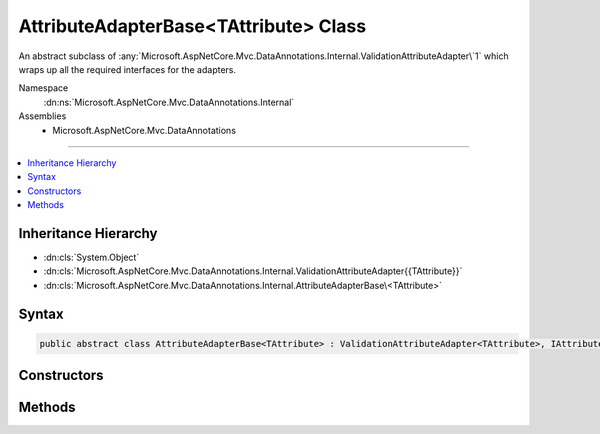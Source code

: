 

AttributeAdapterBase<TAttribute> Class
======================================






An abstract subclass of :any:`Microsoft.AspNetCore.Mvc.DataAnnotations.Internal.ValidationAttributeAdapter\`1` which wraps up all the required
interfaces for the adapters.


Namespace
    :dn:ns:`Microsoft.AspNetCore.Mvc.DataAnnotations.Internal`
Assemblies
    * Microsoft.AspNetCore.Mvc.DataAnnotations

----

.. contents::
   :local:



Inheritance Hierarchy
---------------------


* :dn:cls:`System.Object`
* :dn:cls:`Microsoft.AspNetCore.Mvc.DataAnnotations.Internal.ValidationAttributeAdapter{{TAttribute}}`
* :dn:cls:`Microsoft.AspNetCore.Mvc.DataAnnotations.Internal.AttributeAdapterBase\<TAttribute>`








Syntax
------

.. code-block:: csharp

    public abstract class AttributeAdapterBase<TAttribute> : ValidationAttributeAdapter<TAttribute>, IAttributeAdapter, IClientModelValidator where TAttribute : ValidationAttribute








.. dn:class:: Microsoft.AspNetCore.Mvc.DataAnnotations.Internal.AttributeAdapterBase`1
    :hidden:

.. dn:class:: Microsoft.AspNetCore.Mvc.DataAnnotations.Internal.AttributeAdapterBase<TAttribute>

Constructors
------------

.. dn:class:: Microsoft.AspNetCore.Mvc.DataAnnotations.Internal.AttributeAdapterBase<TAttribute>
    :noindex:
    :hidden:

    
    .. dn:constructor:: Microsoft.AspNetCore.Mvc.DataAnnotations.Internal.AttributeAdapterBase<TAttribute>.AttributeAdapterBase(TAttribute, Microsoft.Extensions.Localization.IStringLocalizer)
    
        
    
        
        Instantiates a new :any:`Microsoft.AspNetCore.Mvc.DataAnnotations.Internal.AttributeAdapterBase\`1`\.
    
        
    
        
        :param attribute: The :any:`System.ComponentModel.DataAnnotations.ValidationAttribute` being wrapped.
        
        :type attribute: TAttribute
    
        
        :param stringLocalizer: The :any:`Microsoft.Extensions.Localization.IStringLocalizer` to be used in error generation.
        
        :type stringLocalizer: Microsoft.Extensions.Localization.IStringLocalizer
    
        
        .. code-block:: csharp
    
            public AttributeAdapterBase(TAttribute attribute, IStringLocalizer stringLocalizer)
    

Methods
-------

.. dn:class:: Microsoft.AspNetCore.Mvc.DataAnnotations.Internal.AttributeAdapterBase<TAttribute>
    :noindex:
    :hidden:

    
    .. dn:method:: Microsoft.AspNetCore.Mvc.DataAnnotations.Internal.AttributeAdapterBase<TAttribute>.GetErrorMessage(Microsoft.AspNetCore.Mvc.ModelBinding.Validation.ModelValidationContextBase)
    
        
    
        
        :type validationContext: Microsoft.AspNetCore.Mvc.ModelBinding.Validation.ModelValidationContextBase
        :rtype: System.String
    
        
        .. code-block:: csharp
    
            public abstract string GetErrorMessage(ModelValidationContextBase validationContext)
    

